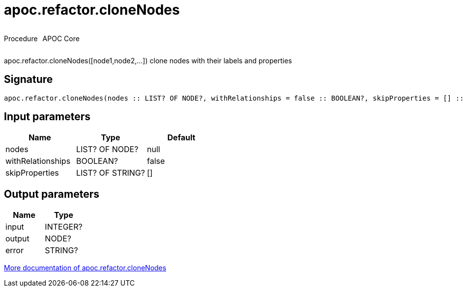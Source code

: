 ////
This file is generated by DocsTest, so don't change it!
////

= apoc.refactor.cloneNodes
:description: This section contains reference documentation for the apoc.refactor.cloneNodes procedure.



++++
<div style='display:flex'>
<div class='paragraph type procedure'><p>Procedure</p></div>
<div class='paragraph release core' style='margin-left:10px;'><p>APOC Core</p></div>
</div>
++++

apoc.refactor.cloneNodes([node1,node2,...]) clone nodes with their labels and properties

== Signature

[source]
----
apoc.refactor.cloneNodes(nodes :: LIST? OF NODE?, withRelationships = false :: BOOLEAN?, skipProperties = [] :: LIST? OF STRING?) :: (input :: INTEGER?, output :: NODE?, error :: STRING?)
----

== Input parameters
[.procedures, opts=header]
|===
| Name | Type | Default 
|nodes|LIST? OF NODE?|null
|withRelationships|BOOLEAN?|false
|skipProperties|LIST? OF STRING?|[]
|===

== Output parameters
[.procedures, opts=header]
|===
| Name | Type 
|input|INTEGER?
|output|NODE?
|error|STRING?
|===

xref::graph-updates/graph-refactoring/clone-nodes.adoc[More documentation of apoc.refactor.cloneNodes,role=more information]

